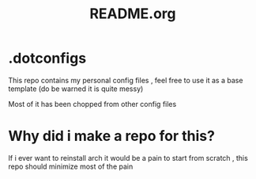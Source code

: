 #+title: README.org

* .dotconfigs
This repo contains my personal config files , feel free to use it as a base template (do be warned it is quite messy)

Most of it has been chopped from other config files

* Why did i make a repo for this?
If i ever want to reinstall arch it would be a pain to start from scratch , this repo should minimize most of the pain
